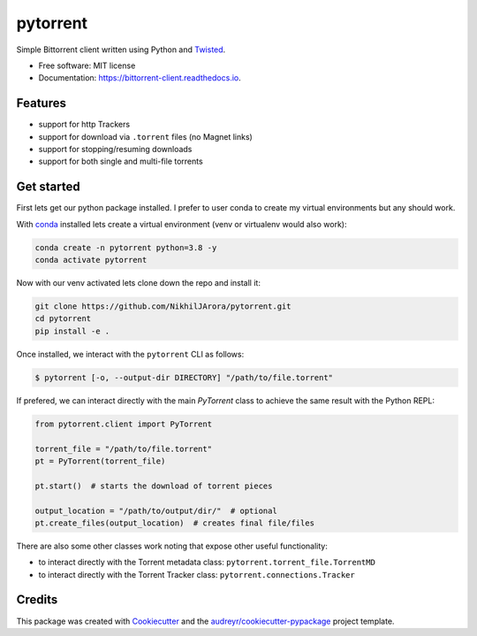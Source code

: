 =========
pytorrent
=========


.. image:: https://img.shields.io/travis/nikhiljarora/pytorrent.svg
        :target: https://travis-ci.com/nikhiljarora/pytorrent

.. image:: https://readthedocs.org/projects/bittorrent-client/badge/?version=latest
        :target: https://bittorrent-client.readthedocs.io/en/latest/?version=latest
        :alt: Documentation Status




Simple Bittorrent client written using Python and `Twisted <https://pypi.org/project/Twisted/>`_.


* Free software: MIT license
* Documentation: https://bittorrent-client.readthedocs.io.


Features
--------

* support for http Trackers
* support for download via ``.torrent`` files (no Magnet links)
* support for stopping/resuming downloads
* support for both single and multi-file torrents


Get started
-----------
First lets get our python package installed. I prefer to user conda to create my virtual environments but any should work.

With `conda <https://docs.conda.io/en/latest/miniconda.html>`_ installed lets create a virtual environment (venv or virtualenv would also work):

.. code-block:: bash

    conda create -n pytorrent python=3.8 -y
    conda activate pytorrent
    
Now with our venv activated lets clone down the repo and install it:

.. code-block:: bash

    git clone https://github.com/NikhilJArora/pytorrent.git
    cd pytorrent
    pip install -e .


Once installed, we interact with the ``pytorrent`` CLI as follows:

.. code-block:: bash

    $ pytorrent [-o, --output-dir DIRECTORY] "/path/to/file.torrent"

If prefered, we can interact directly with the main `PyTorrent` class to achieve the same result with the Python REPL:

.. code-block:: python

    from pytorrent.client import PyTorrent

    torrent_file = "/path/to/file.torrent"
    pt = PyTorrent(torrent_file)

    pt.start()  # starts the download of torrent pieces

    output_location = "/path/to/output/dir/"  # optional
    pt.create_files(output_location)  # creates final file/files

There are also some other classes work noting that expose other useful functionality:

* to interact directly with the Torrent metadata class: ``pytorrent.torrent_file.TorrentMD``
* to interact directly with the Torrent Tracker class: ``pytorrent.connections.Tracker``


Credits
-------

This package was created with Cookiecutter_ and the `audreyr/cookiecutter-pypackage`_ project template.

.. _Cookiecutter: https://github.com/audreyr/cookiecutter
.. _`audreyr/cookiecutter-pypackage`: https://github.com/audreyr/cookiecutter-pypackage
